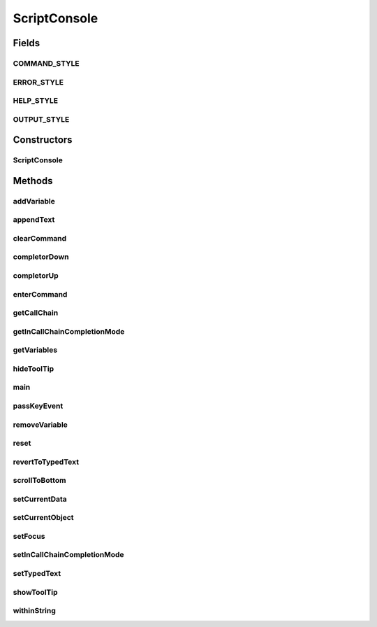 .. java:import:: java.awt BorderLayout

.. java:import:: java.awt Color

.. java:import:: java.awt Insets

.. java:import:: java.awt.event ActionEvent

.. java:import:: java.awt.event FocusAdapter

.. java:import:: java.awt.event FocusEvent

.. java:import:: java.awt.event KeyEvent

.. java:import:: java.awt.event KeyListener

.. java:import:: java.awt.event WindowAdapter

.. java:import:: java.awt.event WindowEvent

.. java:import:: java.io File

.. java:import:: java.util ArrayList

.. java:import:: java.util.regex Pattern

.. java:import:: javax.swing Action

.. java:import:: javax.swing JEditorPane

.. java:import:: javax.swing JFrame

.. java:import:: javax.swing JPanel

.. java:import:: javax.swing JScrollPane

.. java:import:: javax.swing JSeparator

.. java:import:: javax.swing JTextArea

.. java:import:: javax.swing SwingUtilities

.. java:import:: javax.swing ToolTipManager

.. java:import:: javax.swing.text BadLocationException

.. java:import:: javax.swing.text Style

.. java:import:: javax.swing.text StyleConstants

.. java:import:: javax.swing.text StyleContext

.. java:import:: org.apache.log4j Logger

.. java:import:: org.python.core PyStringMap

.. java:import:: org.python.util PythonInterpreter

.. java:import:: ca.nengo.config JavaSourceParser

.. java:import:: ca.nengo.ui NengoGraphics

.. java:import:: ca.nengo.ui.lib Style.NengoStyle

.. java:import:: ca.nengo.ui.lib.actions ActionException

.. java:import:: ca.nengo.ui.lib.objects.activities TrackedAction

ScriptConsole
=============

.. java:package:: ca.nengo.ui.script
   :noindex:

.. java:type:: public class ScriptConsole extends JPanel

   A user interface panel for entering script commands. TODO: - talk to Terry re directory defaults (to use with execfile) - NO import defaults - DONE getting documentation help (see qdox) - DONE escape not working all the time? - DONE completion for arrays - DONE static method completion - DONE constructor completion

   :author: Bryan Tripp

Fields
------
COMMAND_STYLE
^^^^^^^^^^^^^

.. java:field:: public static final String COMMAND_STYLE
   :outertype: ScriptConsole

ERROR_STYLE
^^^^^^^^^^^

.. java:field:: public static final String ERROR_STYLE
   :outertype: ScriptConsole

HELP_STYLE
^^^^^^^^^^

.. java:field:: public static final String HELP_STYLE
   :outertype: ScriptConsole

OUTPUT_STYLE
^^^^^^^^^^^^

.. java:field:: public static final String OUTPUT_STYLE
   :outertype: ScriptConsole

Constructors
------------
ScriptConsole
^^^^^^^^^^^^^

.. java:constructor:: public ScriptConsole(PythonInterpreter interpreter)
   :outertype: ScriptConsole

   :param interpreter: The interpreter on which the console runs

Methods
-------
addVariable
^^^^^^^^^^^

.. java:method:: public void addVariable(String name, Object variable)
   :outertype: ScriptConsole

   :param name: Name of a new Python variable
   :param variable: Java object underlying the new variable

appendText
^^^^^^^^^^

.. java:method:: public void appendText(String text, String style)
   :outertype: ScriptConsole

   :param text: Text to append to display
   :param style: Name of text style (from class constants)

clearCommand
^^^^^^^^^^^^

.. java:method:: public void clearCommand()
   :outertype: ScriptConsole

   Clears the command field

completorDown
^^^^^^^^^^^^^

.. java:method:: public void completorDown()
   :outertype: ScriptConsole

   Moves down the command completor list

completorUp
^^^^^^^^^^^

.. java:method:: public void completorUp()
   :outertype: ScriptConsole

   Moves up the command completor list

enterCommand
^^^^^^^^^^^^

.. java:method:: public void enterCommand(String text)
   :outertype: ScriptConsole

   :param text: Processes the current command in the command field

getCallChain
^^^^^^^^^^^^

.. java:method:: public static String getCallChain(String command)
   :outertype: ScriptConsole

   :param command: A line of python code
   :return: The segment at the end of the command that looks like a partial call chain, eg for command "y.getY(x.get" this method would return "x.get"

getInCallChainCompletionMode
^^^^^^^^^^^^^^^^^^^^^^^^^^^^

.. java:method:: public boolean getInCallChainCompletionMode()
   :outertype: ScriptConsole

   :return: True if command completion is currently based on the call chain that the user is typing, false if completion is based on command history

getVariables
^^^^^^^^^^^^

.. java:method:: public String[] getVariables()
   :outertype: ScriptConsole

   Returns names of all variables in the local workspace.

hideToolTip
^^^^^^^^^^^

.. java:method:: public void hideToolTip()
   :outertype: ScriptConsole

main
^^^^

.. java:method:: public static void main(String[] args)
   :outertype: ScriptConsole

passKeyEvent
^^^^^^^^^^^^

.. java:method:: public void passKeyEvent(KeyEvent e)
   :outertype: ScriptConsole

removeVariable
^^^^^^^^^^^^^^

.. java:method:: public void removeVariable(String name)
   :outertype: ScriptConsole

   :param name: Name of python variable to delete

reset
^^^^^

.. java:method:: public void reset(boolean clearModules)
   :outertype: ScriptConsole

   Reset the script console back to initial conditions (remove all modules and variables added within the interpreter).

revertToTypedText
^^^^^^^^^^^^^^^^^

.. java:method:: public void revertToTypedText()
   :outertype: ScriptConsole

   Resets command field text to the last text typed by the user (as opposed to autocompleted text).

scrollToBottom
^^^^^^^^^^^^^^

.. java:method:: public void scrollToBottom()
   :outertype: ScriptConsole

setCurrentData
^^^^^^^^^^^^^^

.. java:method:: public void setCurrentData(Object o)
   :outertype: ScriptConsole

   :param o: The data that is currently selected in the UI.

setCurrentObject
^^^^^^^^^^^^^^^^

.. java:method:: public void setCurrentObject(Object o)
   :outertype: ScriptConsole

   :param o: The object that is currently selected in the UI.

setFocus
^^^^^^^^

.. java:method:: public void setFocus()
   :outertype: ScriptConsole

   Sets initial focus (should be called from UI thread)

setInCallChainCompletionMode
^^^^^^^^^^^^^^^^^^^^^^^^^^^^

.. java:method:: public void setInCallChainCompletionMode(boolean inMode)
   :outertype: ScriptConsole

   :param inMode: Sets whether the console is in the mode of completing a call chain (otherwise it uses history completion)

setTypedText
^^^^^^^^^^^^

.. java:method:: public void setTypedText()
   :outertype: ScriptConsole

   Takes note of the text in the command field, as text that the user has typed (as opposed to recalled history). The two types must be distinguished, because we don't want an unselected history item to be used as the basis for subsequent history lookups.

showToolTip
^^^^^^^^^^^

.. java:method:: public void showToolTip()
   :outertype: ScriptConsole

withinString
^^^^^^^^^^^^

.. java:method:: public boolean withinString()
   :outertype: ScriptConsole

   :return: True iff the user is currently typing a string literal (ie is between single or double quotes)

